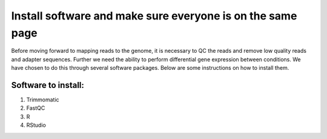 .. _dayone:

Install software and make sure everyone is on the same page
===========================================================

Before moving forward to mapping reads to the genome, it is necessary to QC the reads and remove low quality reads and adapter sequences. Further we need the ability to perform differential gene expression between conditions. We have chosen to do this through several software packages. Below are some instructions on how to install them.

Software to install:
--------------------

#. Trimmomatic

#. FastQC

#. R

#. RStudio
